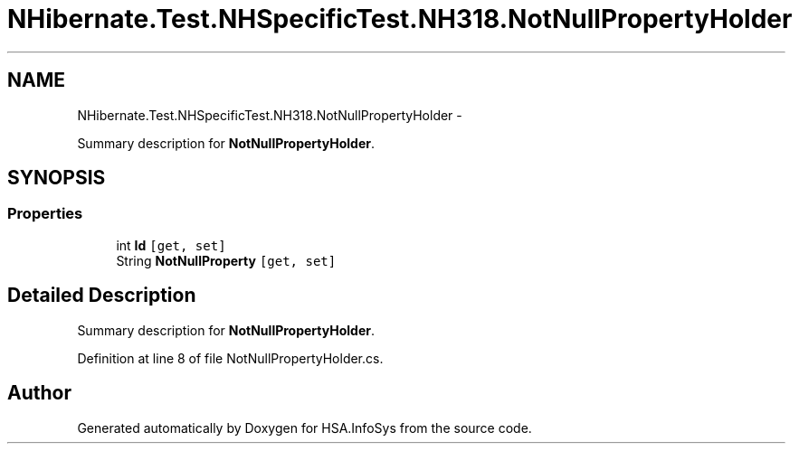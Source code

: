 .TH "NHibernate.Test.NHSpecificTest.NH318.NotNullPropertyHolder" 3 "Fri Jul 5 2013" "Version 1.0" "HSA.InfoSys" \" -*- nroff -*-
.ad l
.nh
.SH NAME
NHibernate.Test.NHSpecificTest.NH318.NotNullPropertyHolder \- 
.PP
Summary description for \fBNotNullPropertyHolder\fP\&.  

.SH SYNOPSIS
.br
.PP
.SS "Properties"

.in +1c
.ti -1c
.RI "int \fBId\fP\fC [get, set]\fP"
.br
.ti -1c
.RI "String \fBNotNullProperty\fP\fC [get, set]\fP"
.br
.in -1c
.SH "Detailed Description"
.PP 
Summary description for \fBNotNullPropertyHolder\fP\&. 


.PP
Definition at line 8 of file NotNullPropertyHolder\&.cs\&.

.SH "Author"
.PP 
Generated automatically by Doxygen for HSA\&.InfoSys from the source code\&.

